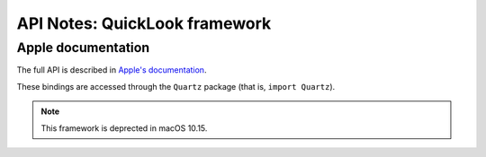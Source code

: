 API Notes: QuickLook framework
==============================

Apple documentation
-------------------

The full API is described in `Apple's documentation`__.

.. __: https://developer.apple.com/documentation/quicklook?language=objc

These bindings are accessed through the ``Quartz`` package (that is, ``import Quartz``).

.. note::

   This framework is deprected in macOS 10.15.
